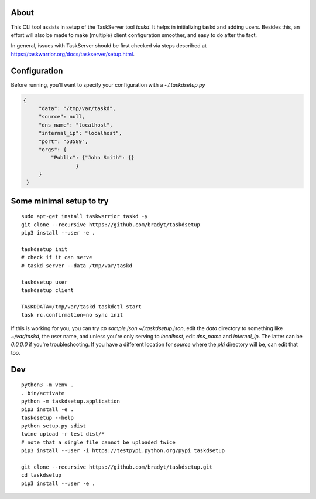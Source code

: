 
About
=====

This CLI tool assists in setup of the TaskServer tool `taskd`. It
helps in initializing taskd and adding users. Besides this, an effort
will also be made to make (multiple) client configuration smoother,
and easy to do after the fact.

In general, issues with TaskServer should be first checked via steps
described at https://taskwarrior.org/docs/taskserver/setup.html.

Configuration
=============

Before running, you'll want to specify your configuration with a
`~/.taskdsetup.py`

.. code-block:: json

   {
        "data": "/tmp/var/taskd",
        "source": null,
        "dns_name": "localhost",
        "internal_ip": "localhost",
        "port": "53589",
        "orgs": {
            "Public": {"John Smith": {}
                    }
        }
    }

Some minimal setup to try
=========================

::

   sudo apt-get install taskwarrior taskd -y
   git clone --recursive https://github.com/bradyt/taskdsetup
   pip3 install --user -e .

   taskdsetup init
   # check if it can serve
   # taskd server --data /tmp/var/taskd

   taskdsetup user
   taskdsetup client

   TASKDDATA=/tmp/var/taskd taskdctl start
   task rc.confirmation=no sync init

If this is working for you, you can try `cp sample.json
~/.taskdsetup.json`, edit the `data` directory to something like
`~/var/taskd`, the `user` name, and unless you're only serving to
`localhost`, edit `dns_name` and `internal_ip`. The latter can be
`0.0.0.0` if you're troubleshooting. If you have a different location
for `source` where the `pki` directory will be, can edit that too.

Dev
====

::

   python3 -m venv .
   . bin/activate
   python -m taskdsetup.application
   pip3 install -e .
   taskdsetup --help
   python setup.py sdist
   twine upload -r test dist/*
   # note that a single file cannot be uploaded twice
   pip3 install --user -i https://testpypi.python.org/pypi taskdsetup

   git clone --recursive https://github.com/bradyt/taskdsetup.git
   cd taskdsetup
   pip3 install --user -e .
